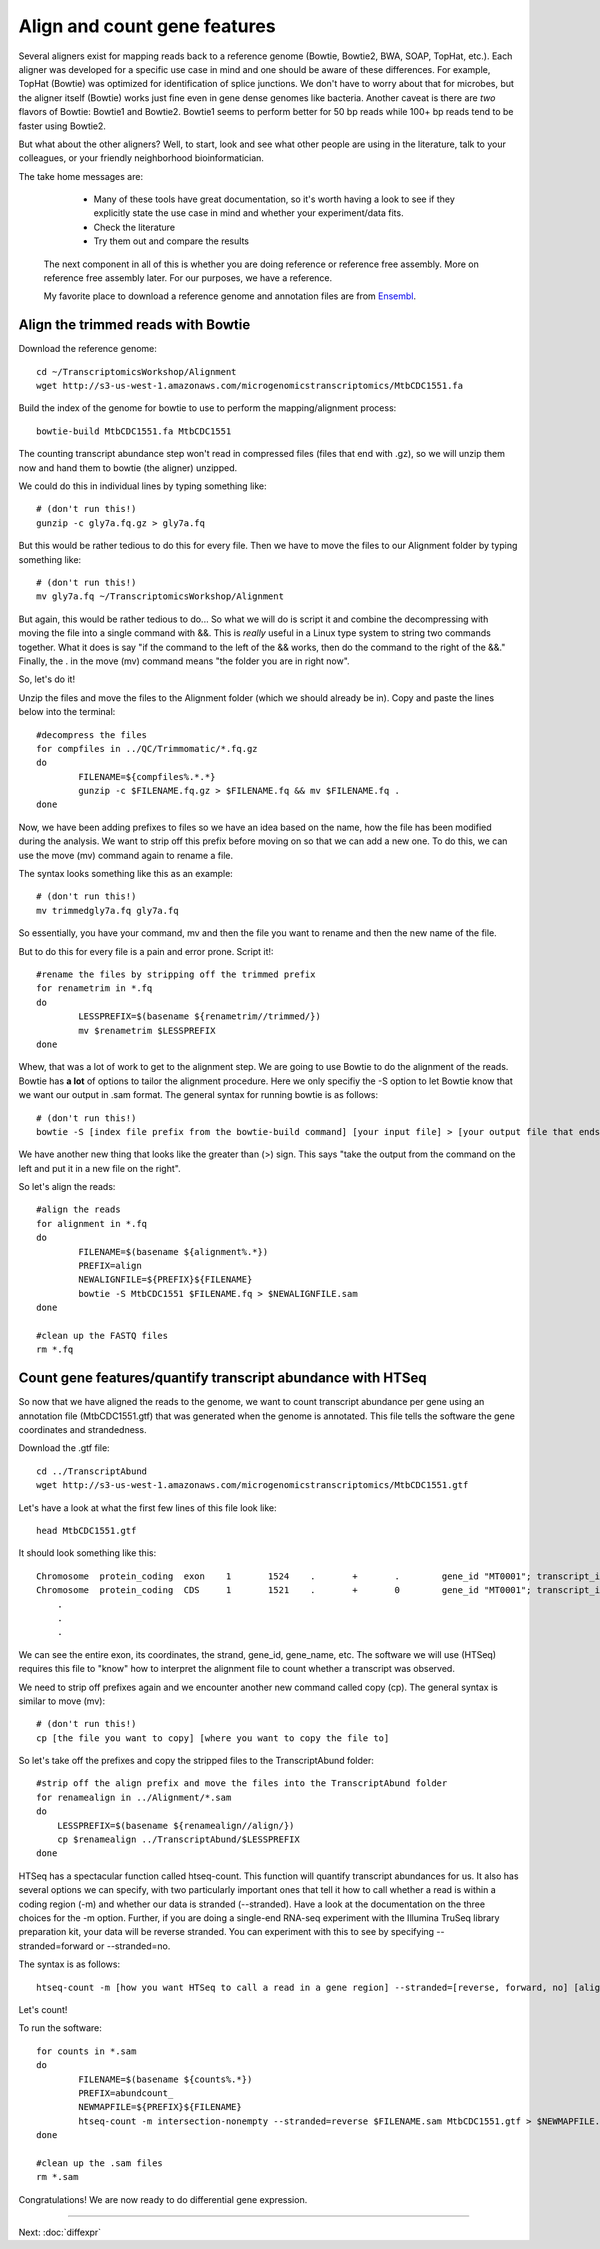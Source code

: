 .. _aligncount

Align and count gene features
=============================

Several aligners exist for mapping reads back to a reference genome (Bowtie, Bowtie2, BWA, SOAP, TopHat, etc.).
Each aligner was developed for a specific use case in mind and one should be aware of these
differences. For example, TopHat (Bowtie) was optimized for identification of splice junctions. We
don't have to worry about that for microbes, but the aligner itself (Bowtie) works just fine even in
gene dense genomes like bacteria. Another caveat is there are *two* flavors of Bowtie: Bowtie1
and Bowtie2. Bowtie1 seems to perform better for 50 bp reads while 100+ bp reads tend to
be faster using Bowtie2.

But what about the other aligners? Well, to start, look and see what other people are using
in the literature, talk to your colleagues, or your friendly neighborhood bioinformatician.

The take home messages are: 
    
	* Many of these tools have great documentation, so it's worth having a look to see if they explicitly state the use case in mind and whether your experiment/data fits.
 
 	* Check the literature
 	
 	* Try them out and compare the results
 	
 The next component in all of this is whether you are doing reference or reference free assembly.
 More on reference free assembly later. For our purposes, we have a reference.
 
 My favorite place to download a reference genome and annotation files are from `Ensembl <http://bacteria.ensembl.org/info/website/ftp/index.html>`__.

Align the trimmed reads with Bowtie
-----------------------------------

Download the reference genome::

	cd ~/TranscriptomicsWorkshop/Alignment
	wget http://s3-us-west-1.amazonaws.com/microgenomicstranscriptomics/MtbCDC1551.fa
	
Build the index of the genome for bowtie to use to perform the mapping/alignment process::

	bowtie-build MtbCDC1551.fa MtbCDC1551

The counting transcript abundance step won't read in compressed files (files that end with .gz),
so we will unzip them now and hand them to bowtie (the aligner) unzipped.

We could do this in individual lines by typing something like::

    # (don't run this!)
    gunzip -c gly7a.fq.gz > gly7a.fq
    
But this would be rather tedious to do this for every file. Then we have to move the files
to our Alignment folder by typing something like::

    # (don't run this!)
    mv gly7a.fq ~/TranscriptomicsWorkshop/Alignment
    
But again, this would be rather tedious to do... So what we will do is script it and combine
the decompressing with moving the file into a single command with &&. This is *really* useful
in a Linux type system to string two commands together. What it does is say "if the command
to the left of the && works, then do the command to the right of the &&." Finally, the . in
the move (mv) command means "the folder you are in right now".

So, let's do it!

Unzip the files and move the files to the Alignment folder (which we should already be in). Copy and paste the lines below into the terminal::

	#decompress the files
	for compfiles in ../QC/Trimmomatic/*.fq.gz
	do
		FILENAME=${compfiles%.*.*}
		gunzip -c $FILENAME.fq.gz > $FILENAME.fq && mv $FILENAME.fq .
	done
	
Now, we have been adding prefixes to files so we have an idea based on the name, how the file
has been modified during the analysis. We want to strip off this prefix before moving on so that
we can add a new one. To do this, we can use the move (mv) command again to rename a file.

The syntax looks something like this as an example::

    # (don't run this!)
    mv trimmedgly7a.fq gly7a.fq
    
So essentially, you have your command, mv and then the file you want to rename and then the new
name of the file.

But to do this for every file is a pain and error prone. Script it!::

	#rename the files by stripping off the trimmed prefix
	for renametrim in *.fq
	do
		LESSPREFIX=$(basename ${renametrim//trimmed/})
		mv $renametrim $LESSPREFIX
	done

Whew, that was a lot of work to get to the alignment step. We are going to use Bowtie to do
the alignment of the reads. Bowtie has **a lot** of options to tailor the alignment procedure.
Here we only specifiy the -S option to let Bowtie know that we want our output in .sam format. The
general syntax for running bowtie is as follows::

    # (don't run this!)
    bowtie -S [index file prefix from the bowtie-build command] [your input file] > [your output file that ends in .sam]

We have another new thing that looks like the greater than (>) sign. This says "take the output
from the command on the left and put it in a new file on the right".

So let's align the reads::

	#align the reads
	for alignment in *.fq
	do	
		FILENAME=$(basename ${alignment%.*})
		PREFIX=align
		NEWALIGNFILE=${PREFIX}${FILENAME}
		bowtie -S MtbCDC1551 $FILENAME.fq > $NEWALIGNFILE.sam
	done
	
	#clean up the FASTQ files
	rm *.fq

Count gene features/quantify transcript abundance with HTSeq
------------------------------------------------------------

So now that we have aligned the reads to the genome, we want to count transcript abundance
per gene using an annotation file (MtbCDC1551.gtf) that was generated when the genome is 
annotated. This file tells the software the gene coordinates and strandedness. 

Download the .gtf file::

    cd ../TranscriptAbund
    wget http://s3-us-west-1.amazonaws.com/microgenomicstranscriptomics/MtbCDC1551.gtf
    
Let's have a look at what the first few lines of this file look like::

    head MtbCDC1551.gtf
    
It should look something like this::

    Chromosome	protein_coding	exon	1	1524	.	+	.	 gene_id "MT0001"; transcript_id "AAK44224"; exon_number "1"; gene_name "dnaA"; transcript_name "dnaA/AAK44224"; seqedit "false";
    Chromosome	protein_coding	CDS	1	1521	.	+	0	 gene_id "MT0001"; transcript_id "AAK44224"; exon_number "1"; gene_name "dnaA"; transcript_name "dnaA/AAK44224"; protein_id "AAK44224";
	.
	.
	.

We can see the entire exon, its coordinates, the strand, gene_id, gene_name, etc. The software
we will use (HTSeq) requires this file to "know" how to interpret the alignment file to count
whether a transcript was observed.

We need to strip off prefixes again and we encounter another new command called copy (cp).
The general syntax is similar to move (mv)::

    # (don't run this!)
    cp [the file you want to copy] [where you want to copy the file to]
    
So let's take off the prefixes and copy the stripped files to the TranscriptAbund folder::

    #strip off the align prefix and move the files into the TranscriptAbund folder
    for renamealign in ../Alignment/*.sam
    do
    	LESSPREFIX=$(basename ${renamealign//align/})
    	cp $renamealign ../TranscriptAbund/$LESSPREFIX
    done
	
HTSeq has a spectacular function called htseq-count. This function will quantify transcript
abundances for us. It also has several options we can specify, with two particularly important
ones that tell it how to call whether a read is within a coding region (-m) and whether our
data is stranded (--stranded). Have a look at the documentation on the three choices for the
-m option. Further, if you are doing a single-end RNA-seq experiment with the Illumina TruSeq
library preparation kit, your data will be reverse stranded. You can experiment with this to
see by specifying --stranded=forward or --stranded=no.

The syntax is as follows::

    htseq-count -m [how you want HTSeq to call a read in a gene region] --stranded=[reverse, forward, no] [alignment file that ends in .sam] [genome annotation file that ends with .gtf] > [your output file that ends in .counts]

Let's count!

To run the software::

	for counts in *.sam
	do
		FILENAME=$(basename ${counts%.*})
		PREFIX=abundcount_
		NEWMAPFILE=${PREFIX}${FILENAME}
		htseq-count -m intersection-nonempty --stranded=reverse $FILENAME.sam MtbCDC1551.gtf > $NEWMAPFILE.counts
	done
	
	#clean up the .sam files
	rm *.sam
	
Congratulations! We are now ready to do differential gene expression. 

----

Next: :doc:`diffexpr`
